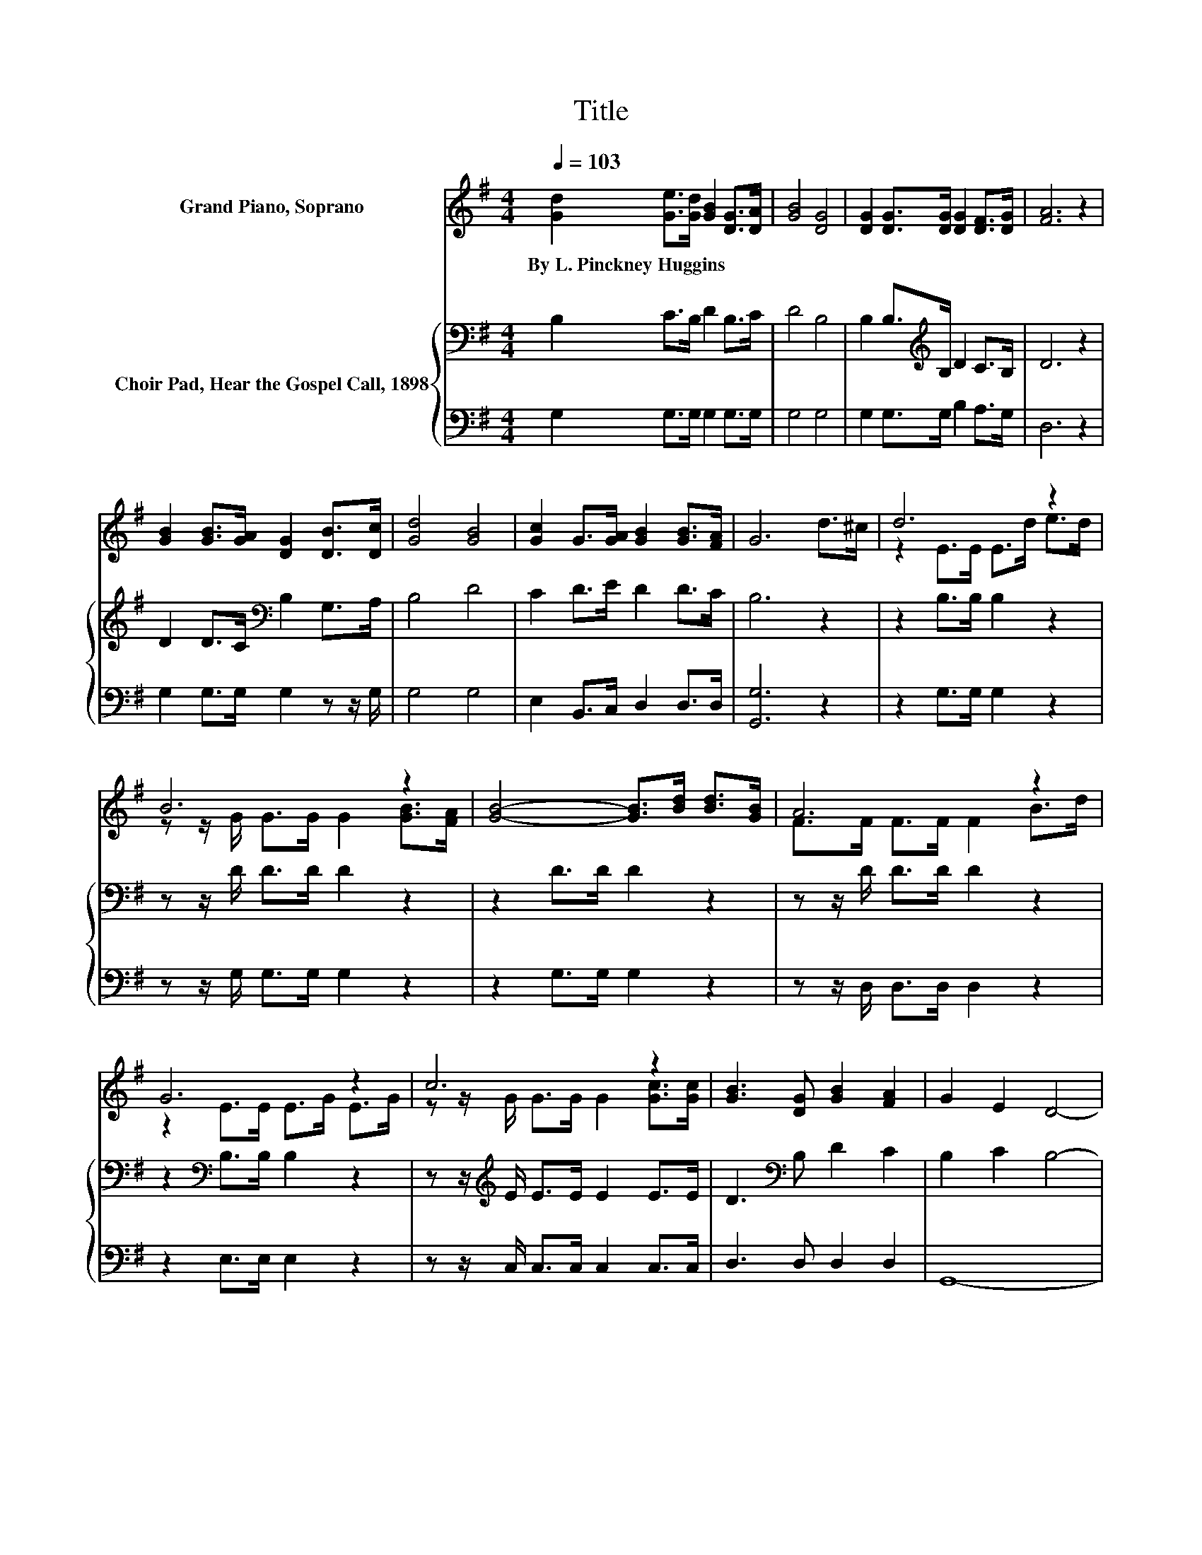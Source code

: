 X:1
T:Title
%%score ( 1 2 ) { 3 | 4 }
L:1/8
Q:1/4=103
M:4/4
K:G
V:1 treble nm="Grand Piano, Soprano"
V:2 treble 
V:3 bass nm="Choir Pad, Hear the Gospel Call, 1898"
V:4 bass 
V:1
 [Gd]2 [Ge]>[Gd] [GB]2 [DG]>[DA] | [GB]4 [DG]4 | [DG]2 [DG]>[DG] [DG]2 [DF]>[DG] | [FA]6 z2 | %4
w: By~L.~Pinckney~Huggins * * * * *||||
 [GB]2 [GB]>[GA] [DG]2 [DB]>[Dc] | [Gd]4 [GB]4 | [Gc]2 G>[GA] [GB]2 [GB]>[FA] | G6 d>^c | d6 z2 | %9
w: |||||
 B6 z2 | [GB]4- [GB]>[Bd] [Bd]>[GB] | A6 z2 | G6 z2 | c6 z2 | [GB]3 [DG] [GB]2 [FA]2 | G2 E2 D4- | %16
w: |||||||
 D4 z4 |] %17
w: |
V:2
 x8 | x8 | x8 | x8 | x8 | x8 | x8 | x8 | z2 E>E E>d e>d | z z/ G/ G>G G2 [GB]>[FA] | x8 | %11
 F>F F>F F2 B>d | z2 E>E E>G E>G | z z/ G/ G>G G2 [Gc]>[Gc] | x8 | x8 | x8 |] %17
V:3
 B,2 C>B, D2 B,>C | D4 B,4 | B,2 B,>[K:treble]B, D2 C>B, | D6 z2 | D2 D>C[K:bass] B,2 G,>A, | %5
 B,4 D4 | C2 D>E D2 D>C | B,6 z2 | z2 B,>B, B,2 z2 | z z/ D/ D>D D2 z2 | z2 D>D D2 z2 | %11
 z z/ D/ D>D D2 z2 | z2[K:bass] B,>B, B,2 z2 | z z/[K:treble] E/ E>E E2 E>E | D3[K:bass] B, D2 C2 | %15
 B,2 C2 B,4- | B,4 z4 |] %17
V:4
 G,2 G,>G, G,2 G,>G, | G,4 G,4 | G,2 G,>G, B,2 A,>G, | D,6 z2 | G,2 G,>G, G,2 z z/ G,/ | G,4 G,4 | %6
 E,2 B,,>C, D,2 D,>D, | [G,,G,]6 z2 | z2 G,>G, G,2 z2 | z z/ G,/ G,>G, G,2 z2 | z2 G,>G, G,2 z2 | %11
 z z/ D,/ D,>D, D,2 z2 | z2 E,>E, E,2 z2 | z z/ C,/ C,>C, C,2 C,>C, | D,3 D, D,2 D,2 | G,,8- | %16
 G,,4 z4 |] %17

